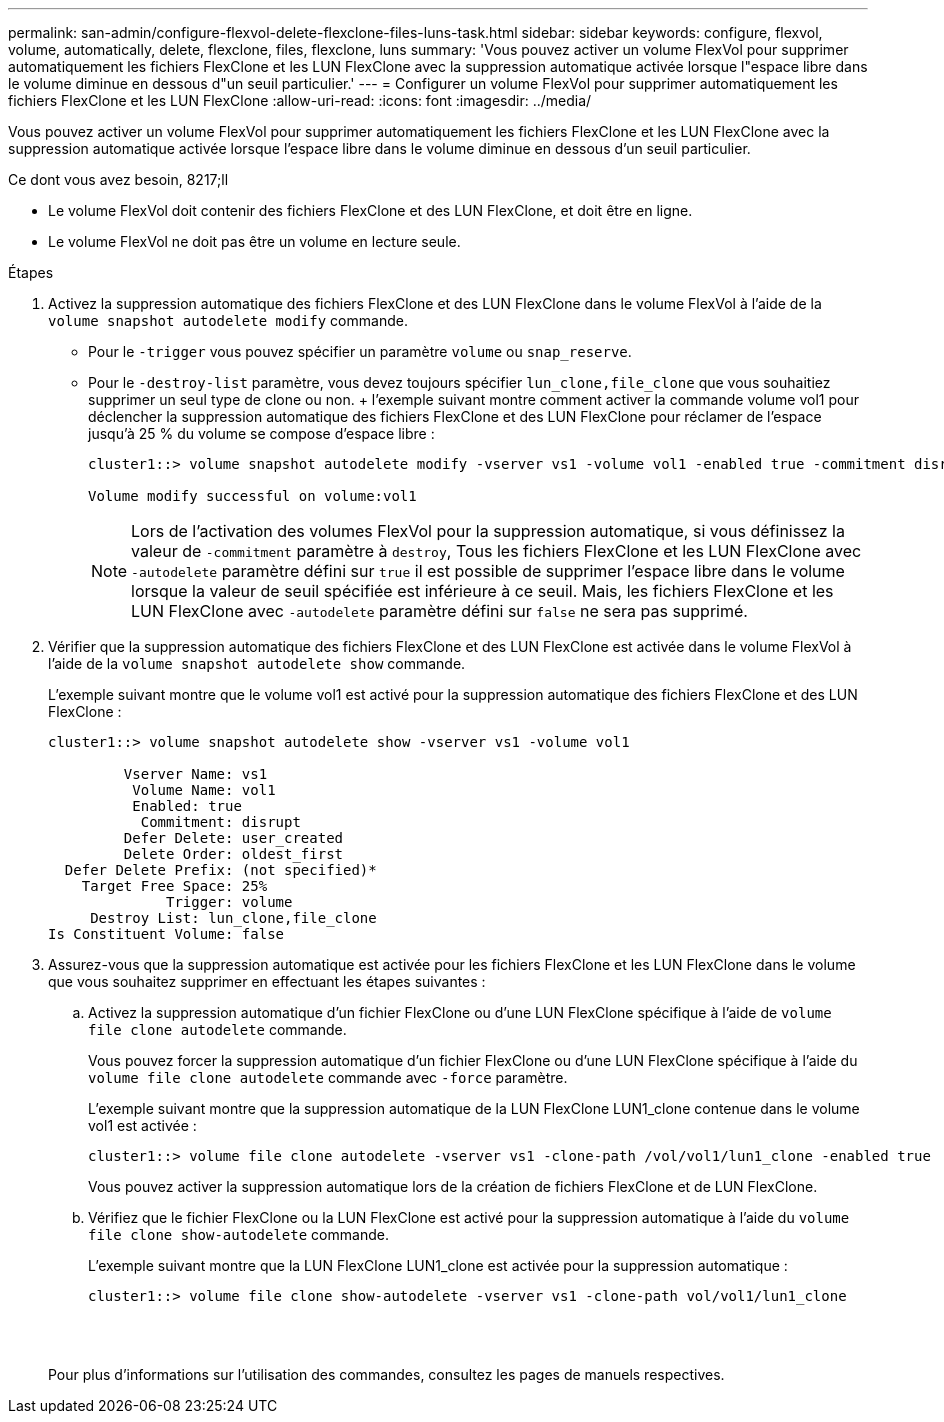 ---
permalink: san-admin/configure-flexvol-delete-flexclone-files-luns-task.html 
sidebar: sidebar 
keywords: configure, flexvol, volume, automatically, delete, flexclone, files, flexclone, luns 
summary: 'Vous pouvez activer un volume FlexVol pour supprimer automatiquement les fichiers FlexClone et les LUN FlexClone avec la suppression automatique activée lorsque l"espace libre dans le volume diminue en dessous d"un seuil particulier.' 
---
= Configurer un volume FlexVol pour supprimer automatiquement les fichiers FlexClone et les LUN FlexClone
:allow-uri-read: 
:icons: font
:imagesdir: ../media/


[role="lead"]
Vous pouvez activer un volume FlexVol pour supprimer automatiquement les fichiers FlexClone et les LUN FlexClone avec la suppression automatique activée lorsque l'espace libre dans le volume diminue en dessous d'un seuil particulier.

.Ce dont vous avez besoin, 8217;ll
* Le volume FlexVol doit contenir des fichiers FlexClone et des LUN FlexClone, et doit être en ligne.
* Le volume FlexVol ne doit pas être un volume en lecture seule.


.Étapes
. Activez la suppression automatique des fichiers FlexClone et des LUN FlexClone dans le volume FlexVol à l'aide de la `volume snapshot autodelete modify` commande.
+
** Pour le `-trigger` vous pouvez spécifier un paramètre `volume` ou `snap_reserve`.
** Pour le `-destroy-list` paramètre, vous devez toujours spécifier `lun_clone,file_clone` que vous souhaitiez supprimer un seul type de clone ou non. + l'exemple suivant montre comment activer la commande volume vol1 pour déclencher la suppression automatique des fichiers FlexClone et des LUN FlexClone pour réclamer de l'espace jusqu'à 25 % du volume se compose d'espace libre :
+
[listing]
----
cluster1::> volume snapshot autodelete modify -vserver vs1 -volume vol1 -enabled true -commitment disrupt -trigger volume -target-free-space 25 -destroy-list lun_clone,file_clone

Volume modify successful on volume:vol1
----
+
[NOTE]
====
Lors de l'activation des volumes FlexVol pour la suppression automatique, si vous définissez la valeur de `-commitment` paramètre à `destroy`, Tous les fichiers FlexClone et les LUN FlexClone avec `-autodelete` paramètre défini sur `true` il est possible de supprimer l'espace libre dans le volume lorsque la valeur de seuil spécifiée est inférieure à ce seuil. Mais, les fichiers FlexClone et les LUN FlexClone avec `-autodelete` paramètre défini sur `false` ne sera pas supprimé.

====


. Vérifier que la suppression automatique des fichiers FlexClone et des LUN FlexClone est activée dans le volume FlexVol à l'aide de la `volume snapshot autodelete show` commande.
+
L'exemple suivant montre que le volume vol1 est activé pour la suppression automatique des fichiers FlexClone et des LUN FlexClone :

+
[listing]
----
cluster1::> volume snapshot autodelete show -vserver vs1 -volume vol1

         Vserver Name: vs1
          Volume Name: vol1
          Enabled: true
           Commitment: disrupt
         Defer Delete: user_created
         Delete Order: oldest_first
  Defer Delete Prefix: (not specified)*
    Target Free Space: 25%
              Trigger: volume
     Destroy List: lun_clone,file_clone
Is Constituent Volume: false
----
. Assurez-vous que la suppression automatique est activée pour les fichiers FlexClone et les LUN FlexClone dans le volume que vous souhaitez supprimer en effectuant les étapes suivantes :
+
.. Activez la suppression automatique d'un fichier FlexClone ou d'une LUN FlexClone spécifique à l'aide de `volume file clone autodelete` commande.
+
Vous pouvez forcer la suppression automatique d'un fichier FlexClone ou d'une LUN FlexClone spécifique à l'aide du `volume file clone autodelete` commande avec `-force` paramètre.

+
L'exemple suivant montre que la suppression automatique de la LUN FlexClone LUN1_clone contenue dans le volume vol1 est activée :

+
[listing]
----
cluster1::> volume file clone autodelete -vserver vs1 -clone-path /vol/vol1/lun1_clone -enabled true
----
+
Vous pouvez activer la suppression automatique lors de la création de fichiers FlexClone et de LUN FlexClone.

.. Vérifiez que le fichier FlexClone ou la LUN FlexClone est activé pour la suppression automatique à l'aide du `volume file clone show-autodelete` commande.
+
L'exemple suivant montre que la LUN FlexClone LUN1_clone est activée pour la suppression automatique :

+
[listing]
----
cluster1::> volume file clone show-autodelete -vserver vs1 -clone-path vol/vol1/lun1_clone
															Vserver Name: vs1
															Clone Path: vol/vol1/lun1_clone
															**Autodelete Enabled: true**
----


+
Pour plus d'informations sur l'utilisation des commandes, consultez les pages de manuels respectives.


